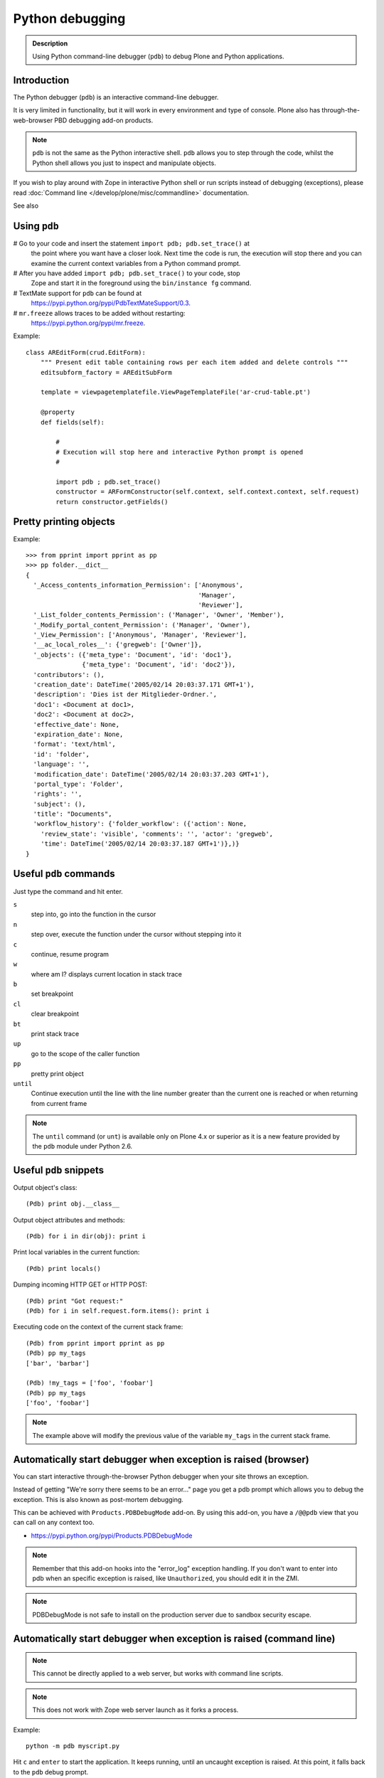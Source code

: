 ================
Python debugging
================

.. admonition:: Description

    Using Python command-line debugger (``pdb``) to debug Plone and Python
    applications.


Introduction
============

The Python debugger (``pdb``) is an interactive command-line debugger.

It is very limited in functionality, but it will work in every environment
and type of console. Plone also has through-the-web-browser PBD debugging
add-on products.

.. note::

    ``pdb`` is not the same as the Python interactive shell. ``pdb`` allows
    you to step through the code, whilst the Python shell allows you just to
    inspect and manipulate objects.

If you wish to play around with Zope in interactive Python shell or run
scripts instead of debugging (exceptions), please read :doc:`Command line
</develop/plone/misc/commandline>` documentation.

See also


Using ``pdb``
=============

# Go to your code and insert the statement ``import pdb; pdb.set_trace()`` at
  the point where you want have a closer look.  Next time the code is run,
  the execution will stop there and you can examine the current context
  variables from a Python command prompt.

# After you have added ``import pdb; pdb.set_trace()`` to your code, stop
  Zope and start it in the foreground using the ``bin/instance fg`` command.

# TextMate support for ``pdb`` can be found at
  `https://pypi.python.org/pypi/PdbTextMateSupport/0.3
  <https://pypi.python.org/pypi/PdbTextMateSupport/0.3>`_.

# ``mr.freeze`` allows traces to be added without restarting:
  `https://pypi.python.org/pypi/mr.freeze
  <https://pypi.python.org/pypi/mr.freeze>`_.

Example::

    class AREditForm(crud.EditForm):
        """ Present edit table containing rows per each item added and delete controls """
        editsubform_factory = AREditSubForm

        template = viewpagetemplatefile.ViewPageTemplateFile('ar-crud-table.pt')

        @property
        def fields(self):

            #
            # Execution will stop here and interactive Python prompt is opened
            #

            import pdb ; pdb.set_trace()
            constructor = ARFormConstructor(self.context, self.context.context, self.request)
            return constructor.getFields()

Pretty printing objects
=======================

Example::

    >>> from pprint import pprint as pp
    >>> pp folder.__dict__
    {
      '_Access_contents_information_Permission': ['Anonymous',
                                                  'Manager',
                                                  'Reviewer'],
      '_List_folder_contents_Permission': ('Manager', 'Owner', 'Member'),
      '_Modify_portal_content_Permission': ('Manager', 'Owner'),
      '_View_Permission': ['Anonymous', 'Manager', 'Reviewer'],
      '__ac_local_roles__': {'gregweb': ['Owner']},
      '_objects': ({'meta_type': 'Document', 'id': 'doc1'},
                   {'meta_type': 'Document', 'id': 'doc2'}),
      'contributors': (),
      'creation_date': DateTime('2005/02/14 20:03:37.171 GMT+1'),
      'description': 'Dies ist der Mitglieder-Ordner.',
      'doc1': <Document at doc1>,
      'doc2': <Document at doc2>,
      'effective_date': None,
      'expiration_date': None,
      'format': 'text/html',
      'id': 'folder',
      'language': '',
      'modification_date': DateTime('2005/02/14 20:03:37.203 GMT+1'),
      'portal_type': 'Folder',
      'rights': '',
      'subject': (),
      'title': "Documents",
      'workflow_history': {'folder_workflow': ({'action': None,
        'review_state': 'visible', 'comments': '', 'actor': 'gregweb',
        'time': DateTime('2005/02/14 20:03:37.187 GMT+1')},)}
    }


Useful ``pdb`` commands
========================

Just type the command and hit enter.

``s``
    step into, go into the function in the cursor

``n``
    step over, execute the function under the cursor without stepping into it

``c``
    continue, resume program

``w``
    where am I? displays current location in stack trace

``b``
    set breakpoint

``cl``
    clear breakpoint

``bt``
    print stack trace

``up``
    go to the scope of the caller function

``pp``
    pretty print object

``until``
    Continue execution until the line with the line number greater than the
    current one is reached or when returning from current frame

.. note::

    The ``until`` command (or ``unt``) is available only on Plone 4.x or
    superior as it is a new feature provided by the ``pdb`` module under
    Python 2.6.


Useful ``pdb`` snippets
=======================

Output object's class::

    (Pdb) print obj.__class__

Output object attributes and methods::

    (Pdb) for i in dir(obj): print i

Print local variables in the current function::

    (Pdb) print locals()

Dumping incoming HTTP GET or HTTP POST::

    (Pdb) print "Got request:"
    (Pdb) for i in self.request.form.items(): print i

Executing code on the context of the current stack frame::

    (Pdb) from pprint import pprint as pp
    (Pdb) pp my_tags
    ['bar', 'barbar']

    (Pdb) !my_tags = ['foo', 'foobar']
    (Pdb) pp my_tags
    ['foo', 'foobar']


.. note::

     The example above will modify the previous value of the variable
     ``my_tags`` in the current stack frame.


Automatically start debugger when exception is raised (browser)
==================================================================

You can start interactive through-the-browser Python debugger when your site
throws an exception.

Instead of getting "We're sorry there seems to be an error..." page you get
a pdb prompt which allows you to debug the exception. This is also
known as post-mortem debugging.

This can be achieved with ``Products.PDBDebugMode`` add-on. By using this
add-on, you have a ``/@@pdb`` view that you can call on any context too.


* https://pypi.python.org/pypi/Products.PDBDebugMode

.. note ::

    Remember that this add-on hooks into the "error_log" exception handling.
    If you don't want to enter into pdb when an specific exception is raised,
    like ``Unauthorized``, you should edit it in the ZMI.

.. note ::

   PDBDebugMode is not safe to install on the production server due to
   sandbox security escape.


Automatically start debugger when exception is raised (command line)
=====================================================================

.. note::

    This cannot be directly applied to a web server, but works with command
    line scripts.

.. note::

    This does not work with Zope web server launch as it forks a process.

Example::

    python -m pdb myscript.py

Hit ``c`` and ``enter`` to start the application. It keeps running, until
an uncaught exception is raised. At this point, it falls back to the ``pdb``
debug prompt.


For more information see

* http://docs.python.org/library/pdb.html


Interactive debugging in your ``bin/{client1|instance}`` (command line)
=======================================================================

You can use interactive debugging via ``bin/{client1|instance} debug`` (use the name of the instance script you're using in your buildout). It gives you an interactive Python interpreter with access to Zope's root object (bound to "app"). In the interpreter, you can do "normal" Python debugging.


Alternatives to ``pdb``
=======================

Some of these options (like ``q``) are complementary to ``pdb`` itself. We suggest you to try the alternatives here, some features (like tab completion and syntax highlighting) are really hard to live without after getting used to them.

ipdb
----

ipdb exports functions to access the IPython debugger, which features tab completion, syntax highlighting, better tracebacks, better introspection with the same interface as the pdb module. If you install iw.debug with ipdb, you can call ipdb in any object of your instance, just by adding /ipdb to any url.

* https://pypi.python.org/pypi/ipdb
* https://pypi.python.org/pypi/iw.debug

pdbpp
-----

This module is an extension of the pdb module of the standard library. It is meant to be fully compatible with its predecessor, yet it introduces a number of new features to make your debugging experience as nice as possible. pdb++ is meant to be a drop-in replacement for pdb.

- colorful TAB completion of Python expressions (through fancycompleter)
- optional syntax highlighting of code listings (through pygments)
- sticky mode
- several new commands to be used from the interactive (Pdb++) prompt
- smart command parsing (hint: have you ever typed r or c at the prompt to print the value of some variable?)
- additional convenience functions in the pdb module, to be used from your program

* https://pypi.python.org/pypi/pdbpp

debug
-----

Instead of ``import pdb;pdb.set_trace()`` you can use just use ``import debug``, then it automatically enters into ipdb. You can do ``/bin/instance debug`` and then call ``import debug`` as well.

* https://pypi.python.org/pypi/debug

pudb
----
It's an alternative to pdb with a curses interface. Its goal is to provide all the niceties of modern GUI-based debuggers in a more lightweight and keyboard-friendly package. PuDB allows you to debug code right where you write and test it–in a terminal. If you’ve worked with the excellent (but nowadays ancient) DOS-based Turbo Pascal or C tools, PuDB’s UI might look familiar.

- Syntax-highlighted source, the stack, breakpoints and variables are all visible at once and continuously updated. This helps you be more aware of what’s going on in your program. Variable displays can be expanded, collapsed and have various customization options.
- Simple, keyboard-based navigation using single keystrokes makes debugging quick and easy. PuDB understands cursor-keys and Vi shortcuts for navigation. Other keys are inspired by the corresponding pdb commands.
- Use search to find relevant source code, or use “m” to invoke the module browser that shows loaded modules, lets you load new ones and reload existing ones.
- Breakpoints can be set just by pointing at a source line and hitting “b” and then edited visually in the breakpoints window. Or hit “t” to run to the line under the cursor.
- Drop to a Python shell in the current environment by pressing “!”.
- PuDB places special emphasis on exception handling. A post-mortem mode makes it easy to retrace a crashing program’s last steps.
- IPython integration (see wiki)

* https://pypi.python.org/pypi/pudb

q
-

Quick and dirty debugging output. All output goes to /tmp/q, which you can watch with this shell command: ``tail -f /tmp/q``. That way you can print variables, functions, etc. Check it's documentation for more examples.

* https://pypi.python.org/pypi/q


Debugging page templates
========================

Since Plone 5, Chameleon (five.pt) is used for the TAL engine. When using Chameleon, we can use the following snippet to debug page templates:

Example::

    <?python locals().update(econtext); import pdb; pdb.set_trace() ?>

However, this doesn't work in skin templates and in TTW templates. If you want a full explanation of how this snippet works (specially about the econtext variable), check https://www.starzel.de/blog/magic-templates-in-plone-5.


Debugging ZMI Python Script
===========================

If you install https://pypi.python.org/pypi/Products.enablesettrace in your instance, you can import pdb inside a Python Script.


Browser Extensions
==================

If you need to call ``/@@reload`` (if you installed plone.reload) or ``?diazo`` on your current Plone, you can use the Plone Reloader extension.

* https://chrome.google.com/webstore/detail/plone-reloader/bcdahfmmenfikninekekpbncgdkdlapl

This extension displays the plone.reload form in a popup so you can easily reload your current Plone instance code without switching to another tab. It also provides buttons to open diazo off/debug urls.
